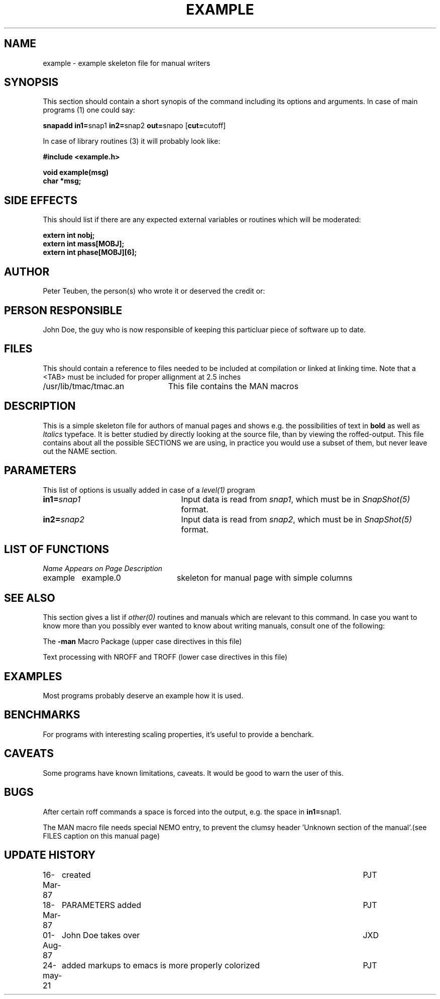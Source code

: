 .TH EXAMPLE 8NEMO "9 October 1990"  "Left?" "Middle" "Right?" 

.SH "NAME"
example \- example skeleton file for manual writers

.SH "SYNOPSIS"
This section should  contain a short synopis of the command including
its options and arguments. In case of main programs (1) one could say:
.PP
\fBsnapadd in1=\fPsnap1 \fBin2=\fPsnap2 \fBout=\fPsnapo [\fBcut=\fPcutoff]
.PP
In case of library routines (3) it will probably look like:
.PP
.nf
.B #include <example.h>
.PP
.B void example(msg)
.B char *msg;
.fi

.SH "SIDE EFFECTS"
This should list if there are any expected external variables or routines
which will be moderated:
.PP
.nf
.B extern int nobj;
.B extern int mass[MOBJ];
.B extern int phase[MOBJ][6];
.fi

.SH "AUTHOR"

Peter Teuben, the person(s) who wrote it or deserved the credit or:

.SH "PERSON RESPONSIBLE"
John Doe, the guy who is now responsible of keeping this particluar piece of
software up to date.

.SH "FILES"
This should contain a reference to files needed to be included at compilation
or linked at linking time. Note that a <TAB> must be included for proper 
allignment at 2.5 inches
.nf
.ta +3.0i
/usr/lib/tmac/tmac.an   	This file contains the MAN macros
.fi

.SH "DESCRIPTION"
This is a simple skeleton file for authors of manual pages
and shows e.g. the
possibilities of text in \fBbold\fP as well as \fIItalics\fP typeface.
It is better studied by directly looking at the source file, than by viewing
the roffed-output. This file contains about all the possible SECTIONS
we are using, in practice you would use a subset of them, but never leave
out the NAME section.

.SH "PARAMETERS"
This list of options is usually added in case of a \fIlevel(1)\fP program
.TP 25
\fBin1=\fIsnap1\fP
Input data is read from \fIsnap1\fP, which must be in \fISnapShot(5)\fP
format.
.TP
\fBin2=\fIsnap2\fP
Input data is read from \fIsnap2\fP, which must be in \fISnapShot(5)\fP
format.

.SH "LIST OF FUNCTIONS"
.sp 10
.nf
.ta \w'vtimes'u+6n +\w'vtimes.3c'u+10n
\fIName\fP	\fIAppears on Page\fP	\fIDescription\fP
.ta \w'vtimes'u+8n +\w'vtimes.3c'u+8n
.sp 5p
example 	example.0	skeleton for manual page with simple columns
.fi

.SH "SEE ALSO"
This section gives a list if \fIother(0)\fP routines and manuals
which are relevant to this command. 
In case you want to know more than you possibly ever wanted
to know about writing manuals, consult one of the following:
.PP
The \fB-man\fP Macro Package (upper case directives in this file)
.PP 
Text processing with NROFF and TROFF (lower case directives in this file)

.SH "EXAMPLES"
Most programs probably deserve an example how it is used.

.SH "BENCHMARKS"
For programs with interesting scaling properties, it's useful to
provide a benchark.

.SH "CAVEATS"
Some programs have known limitations, caveats. It would be good to warn the user
of this.

.SH "BUGS"
After certain roff commands a space is forced into the output, e.g.
the space in \fBin1=\fPsnap1.
.PP
The MAN macro file needs special NEMO entry, to prevent the clumsy
header 'Unknown section of the manual'.(see FILES caption on this manual page)

.SH "UPDATE HISTORY"
.nf
.ta +1.0i +5.5i
16-Mar-87	created         	PJT
18-Mar-87	PARAMETERS added	PJT
01-Aug-87	John Doe takes over	JXD
24-may-21	added markups to emacs is more properly colorized	PJT
